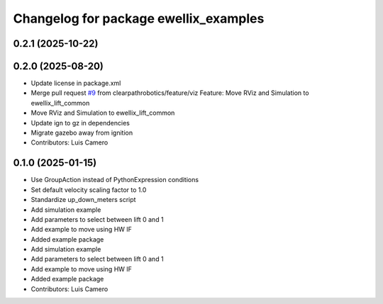 ^^^^^^^^^^^^^^^^^^^^^^^^^^^^^^^^^^^^^^
Changelog for package ewellix_examples
^^^^^^^^^^^^^^^^^^^^^^^^^^^^^^^^^^^^^^

0.2.1 (2025-10-22)
------------------

0.2.0 (2025-08-20)
------------------
* Update license in package.xml
* Merge pull request `#9 <https://github.com/clearpathrobotics/ewellix_lift/issues/9>`_ from clearpathrobotics/feature/viz
  Feature:  Move RViz and Simulation to ewellix_lift_common
* Move RViz and Simulation to ewellix_lift_common
* Update ign to gz in dependencies
* Migrate gazebo away from ignition
* Contributors: Luis Camero

0.1.0 (2025-01-15)
------------------
* Use GroupAction instead of PythonExpression conditions
* Set default velocity scaling factor to 1.0
* Standardize up_down_meters script
* Add simulation example
* Add parameters to select between lift 0 and 1
* Add example to move using HW IF
* Added example package
* Add simulation example
* Add parameters to select between lift 0 and 1
* Add example to move using HW IF
* Added example package
* Contributors: Luis Camero
